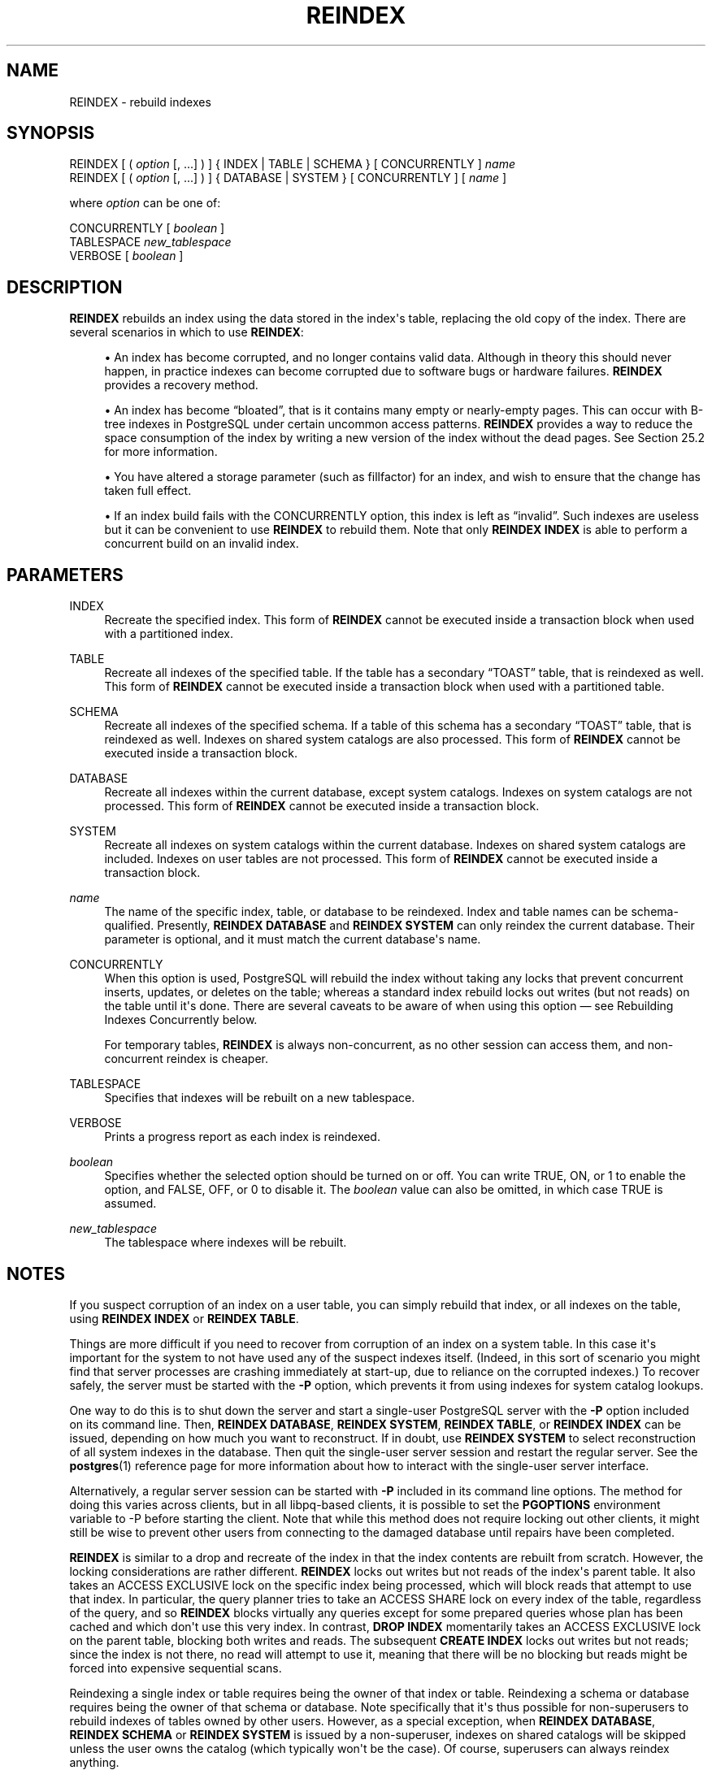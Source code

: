 '\" t
.\"     Title: REINDEX
.\"    Author: The PostgreSQL Global Development Group
.\" Generator: DocBook XSL Stylesheets vsnapshot <http://docbook.sf.net/>
.\"      Date: 2024
.\"    Manual: PostgreSQL 16.3 Documentation
.\"    Source: PostgreSQL 16.3
.\"  Language: English
.\"
.TH "REINDEX" "7" "2024" "PostgreSQL 16.3" "PostgreSQL 16.3 Documentation"
.\" -----------------------------------------------------------------
.\" * Define some portability stuff
.\" -----------------------------------------------------------------
.\" ~~~~~~~~~~~~~~~~~~~~~~~~~~~~~~~~~~~~~~~~~~~~~~~~~~~~~~~~~~~~~~~~~
.\" http://bugs.debian.org/507673
.\" http://lists.gnu.org/archive/html/groff/2009-02/msg00013.html
.\" ~~~~~~~~~~~~~~~~~~~~~~~~~~~~~~~~~~~~~~~~~~~~~~~~~~~~~~~~~~~~~~~~~
.ie \n(.g .ds Aq \(aq
.el       .ds Aq '
.\" -----------------------------------------------------------------
.\" * set default formatting
.\" -----------------------------------------------------------------
.\" disable hyphenation
.nh
.\" disable justification (adjust text to left margin only)
.ad l
.\" -----------------------------------------------------------------
.\" * MAIN CONTENT STARTS HERE *
.\" -----------------------------------------------------------------
.SH "NAME"
REINDEX \- rebuild indexes
.SH "SYNOPSIS"
.sp
.nf
REINDEX [ ( \fIoption\fR [, \&.\&.\&.] ) ] { INDEX | TABLE | SCHEMA } [ CONCURRENTLY ] \fIname\fR
REINDEX [ ( \fIoption\fR [, \&.\&.\&.] ) ] { DATABASE | SYSTEM } [ CONCURRENTLY ] [ \fIname\fR ]

where \fIoption\fR can be one of:

    CONCURRENTLY [ \fIboolean\fR ]
    TABLESPACE \fInew_tablespace\fR
    VERBOSE [ \fIboolean\fR ]
.fi
.SH "DESCRIPTION"
.PP
\fBREINDEX\fR
rebuilds an index using the data stored in the index\*(Aqs table, replacing the old copy of the index\&. There are several scenarios in which to use
\fBREINDEX\fR:
.sp
.RS 4
.ie n \{\
\h'-04'\(bu\h'+03'\c
.\}
.el \{\
.sp -1
.IP \(bu 2.3
.\}
An index has become corrupted, and no longer contains valid data\&. Although in theory this should never happen, in practice indexes can become corrupted due to software bugs or hardware failures\&.
\fBREINDEX\fR
provides a recovery method\&.
.RE
.sp
.RS 4
.ie n \{\
\h'-04'\(bu\h'+03'\c
.\}
.el \{\
.sp -1
.IP \(bu 2.3
.\}
An index has become
\(lqbloated\(rq, that is it contains many empty or nearly\-empty pages\&. This can occur with B\-tree indexes in
PostgreSQL
under certain uncommon access patterns\&.
\fBREINDEX\fR
provides a way to reduce the space consumption of the index by writing a new version of the index without the dead pages\&. See
Section\ \&25.2
for more information\&.
.RE
.sp
.RS 4
.ie n \{\
\h'-04'\(bu\h'+03'\c
.\}
.el \{\
.sp -1
.IP \(bu 2.3
.\}
You have altered a storage parameter (such as fillfactor) for an index, and wish to ensure that the change has taken full effect\&.
.RE
.sp
.RS 4
.ie n \{\
\h'-04'\(bu\h'+03'\c
.\}
.el \{\
.sp -1
.IP \(bu 2.3
.\}
If an index build fails with the
CONCURRENTLY
option, this index is left as
\(lqinvalid\(rq\&. Such indexes are useless but it can be convenient to use
\fBREINDEX\fR
to rebuild them\&. Note that only
\fBREINDEX INDEX\fR
is able to perform a concurrent build on an invalid index\&.
.RE
.SH "PARAMETERS"
.PP
INDEX
.RS 4
Recreate the specified index\&. This form of
\fBREINDEX\fR
cannot be executed inside a transaction block when used with a partitioned index\&.
.RE
.PP
TABLE
.RS 4
Recreate all indexes of the specified table\&. If the table has a secondary
\(lqTOAST\(rq
table, that is reindexed as well\&. This form of
\fBREINDEX\fR
cannot be executed inside a transaction block when used with a partitioned table\&.
.RE
.PP
SCHEMA
.RS 4
Recreate all indexes of the specified schema\&. If a table of this schema has a secondary
\(lqTOAST\(rq
table, that is reindexed as well\&. Indexes on shared system catalogs are also processed\&. This form of
\fBREINDEX\fR
cannot be executed inside a transaction block\&.
.RE
.PP
DATABASE
.RS 4
Recreate all indexes within the current database, except system catalogs\&. Indexes on system catalogs are not processed\&. This form of
\fBREINDEX\fR
cannot be executed inside a transaction block\&.
.RE
.PP
SYSTEM
.RS 4
Recreate all indexes on system catalogs within the current database\&. Indexes on shared system catalogs are included\&. Indexes on user tables are not processed\&. This form of
\fBREINDEX\fR
cannot be executed inside a transaction block\&.
.RE
.PP
\fIname\fR
.RS 4
The name of the specific index, table, or database to be reindexed\&. Index and table names can be schema\-qualified\&. Presently,
\fBREINDEX DATABASE\fR
and
\fBREINDEX SYSTEM\fR
can only reindex the current database\&. Their parameter is optional, and it must match the current database\*(Aqs name\&.
.RE
.PP
CONCURRENTLY
.RS 4
When this option is used,
PostgreSQL
will rebuild the index without taking any locks that prevent concurrent inserts, updates, or deletes on the table; whereas a standard index rebuild locks out writes (but not reads) on the table until it\*(Aqs done\&. There are several caveats to be aware of when using this option \(em see
Rebuilding Indexes Concurrently
below\&.
.sp
For temporary tables,
\fBREINDEX\fR
is always non\-concurrent, as no other session can access them, and non\-concurrent reindex is cheaper\&.
.RE
.PP
TABLESPACE
.RS 4
Specifies that indexes will be rebuilt on a new tablespace\&.
.RE
.PP
VERBOSE
.RS 4
Prints a progress report as each index is reindexed\&.
.RE
.PP
\fIboolean\fR
.RS 4
Specifies whether the selected option should be turned on or off\&. You can write
TRUE,
ON, or
1
to enable the option, and
FALSE,
OFF, or
0
to disable it\&. The
\fIboolean\fR
value can also be omitted, in which case
TRUE
is assumed\&.
.RE
.PP
\fInew_tablespace\fR
.RS 4
The tablespace where indexes will be rebuilt\&.
.RE
.SH "NOTES"
.PP
If you suspect corruption of an index on a user table, you can simply rebuild that index, or all indexes on the table, using
\fBREINDEX INDEX\fR
or
\fBREINDEX TABLE\fR\&.
.PP
Things are more difficult if you need to recover from corruption of an index on a system table\&. In this case it\*(Aqs important for the system to not have used any of the suspect indexes itself\&. (Indeed, in this sort of scenario you might find that server processes are crashing immediately at start\-up, due to reliance on the corrupted indexes\&.) To recover safely, the server must be started with the
\fB\-P\fR
option, which prevents it from using indexes for system catalog lookups\&.
.PP
One way to do this is to shut down the server and start a single\-user
PostgreSQL
server with the
\fB\-P\fR
option included on its command line\&. Then,
\fBREINDEX DATABASE\fR,
\fBREINDEX SYSTEM\fR,
\fBREINDEX TABLE\fR, or
\fBREINDEX INDEX\fR
can be issued, depending on how much you want to reconstruct\&. If in doubt, use
\fBREINDEX SYSTEM\fR
to select reconstruction of all system indexes in the database\&. Then quit the single\-user server session and restart the regular server\&. See the
\fBpostgres\fR(1)
reference page for more information about how to interact with the single\-user server interface\&.
.PP
Alternatively, a regular server session can be started with
\fB\-P\fR
included in its command line options\&. The method for doing this varies across clients, but in all
libpq\-based clients, it is possible to set the
\fBPGOPTIONS\fR
environment variable to
\-P
before starting the client\&. Note that while this method does not require locking out other clients, it might still be wise to prevent other users from connecting to the damaged database until repairs have been completed\&.
.PP
\fBREINDEX\fR
is similar to a drop and recreate of the index in that the index contents are rebuilt from scratch\&. However, the locking considerations are rather different\&.
\fBREINDEX\fR
locks out writes but not reads of the index\*(Aqs parent table\&. It also takes an
ACCESS EXCLUSIVE
lock on the specific index being processed, which will block reads that attempt to use that index\&. In particular, the query planner tries to take an
ACCESS SHARE
lock on every index of the table, regardless of the query, and so
\fBREINDEX\fR
blocks virtually any queries except for some prepared queries whose plan has been cached and which don\*(Aqt use this very index\&. In contrast,
\fBDROP INDEX\fR
momentarily takes an
ACCESS EXCLUSIVE
lock on the parent table, blocking both writes and reads\&. The subsequent
\fBCREATE INDEX\fR
locks out writes but not reads; since the index is not there, no read will attempt to use it, meaning that there will be no blocking but reads might be forced into expensive sequential scans\&.
.PP
Reindexing a single index or table requires being the owner of that index or table\&. Reindexing a schema or database requires being the owner of that schema or database\&. Note specifically that it\*(Aqs thus possible for non\-superusers to rebuild indexes of tables owned by other users\&. However, as a special exception, when
\fBREINDEX DATABASE\fR,
\fBREINDEX SCHEMA\fR
or
\fBREINDEX SYSTEM\fR
is issued by a non\-superuser, indexes on shared catalogs will be skipped unless the user owns the catalog (which typically won\*(Aqt be the case)\&. Of course, superusers can always reindex anything\&.
.PP
Reindexing partitioned indexes or partitioned tables is supported with
\fBREINDEX INDEX\fR
or
\fBREINDEX TABLE\fR, respectively\&. Each partition of the specified partitioned relation is reindexed in a separate transaction\&. Those commands cannot be used inside a transaction block when working on a partitioned table or index\&.
.PP
When using the
TABLESPACE
clause with
\fBREINDEX\fR
on a partitioned index or table, only the tablespace references of the leaf partitions are updated\&. As partitioned indexes are not updated, it is recommended to separately use
\fBALTER TABLE ONLY\fR
on them so as any new partitions attached inherit the new tablespace\&. On failure, it may not have moved all the indexes to the new tablespace\&. Re\-running the command will rebuild all the leaf partitions and move previously\-unprocessed indexes to the new tablespace\&.
.PP
If
SCHEMA,
DATABASE
or
SYSTEM
is used with
TABLESPACE, system relations are skipped and a single
WARNING
will be generated\&. Indexes on TOAST tables are rebuilt, but not moved to the new tablespace\&.
.SS "Rebuilding Indexes Concurrently"
.PP
Rebuilding an index can interfere with regular operation of a database\&. Normally
PostgreSQL
locks the table whose index is rebuilt against writes and performs the entire index build with a single scan of the table\&. Other transactions can still read the table, but if they try to insert, update, or delete rows in the table they will block until the index rebuild is finished\&. This could have a severe effect if the system is a live production database\&. Very large tables can take many hours to be indexed, and even for smaller tables, an index rebuild can lock out writers for periods that are unacceptably long for a production system\&.
.PP
PostgreSQL
supports rebuilding indexes with minimum locking of writes\&. This method is invoked by specifying the
CONCURRENTLY
option of
\fBREINDEX\fR\&. When this option is used,
PostgreSQL
must perform two scans of the table for each index that needs to be rebuilt and wait for termination of all existing transactions that could potentially use the index\&. This method requires more total work than a standard index rebuild and takes significantly longer to complete as it needs to wait for unfinished transactions that might modify the index\&. However, since it allows normal operations to continue while the index is being rebuilt, this method is useful for rebuilding indexes in a production environment\&. Of course, the extra CPU, memory and I/O load imposed by the index rebuild may slow down other operations\&.
.PP
The following steps occur in a concurrent reindex\&. Each step is run in a separate transaction\&. If there are multiple indexes to be rebuilt, then each step loops through all the indexes before moving to the next step\&.
.sp
.RS 4
.ie n \{\
\h'-04' 1.\h'+01'\c
.\}
.el \{\
.sp -1
.IP "  1." 4.2
.\}
A new transient index definition is added to the catalog
pg_index\&. This definition will be used to replace the old index\&. A
SHARE UPDATE EXCLUSIVE
lock at session level is taken on the indexes being reindexed as well as their associated tables to prevent any schema modification while processing\&.
.RE
.sp
.RS 4
.ie n \{\
\h'-04' 2.\h'+01'\c
.\}
.el \{\
.sp -1
.IP "  2." 4.2
.\}
A first pass to build the index is done for each new index\&. Once the index is built, its flag
pg_index\&.indisready
is switched to
\(lqtrue\(rq
to make it ready for inserts, making it visible to other sessions once the transaction that performed the build is finished\&. This step is done in a separate transaction for each index\&.
.RE
.sp
.RS 4
.ie n \{\
\h'-04' 3.\h'+01'\c
.\}
.el \{\
.sp -1
.IP "  3." 4.2
.\}
Then a second pass is performed to add tuples that were added while the first pass was running\&. This step is also done in a separate transaction for each index\&.
.RE
.sp
.RS 4
.ie n \{\
\h'-04' 4.\h'+01'\c
.\}
.el \{\
.sp -1
.IP "  4." 4.2
.\}
All the constraints that refer to the index are changed to refer to the new index definition, and the names of the indexes are changed\&. At this point,
pg_index\&.indisvalid
is switched to
\(lqtrue\(rq
for the new index and to
\(lqfalse\(rq
for the old, and a cache invalidation is done causing all sessions that referenced the old index to be invalidated\&.
.RE
.sp
.RS 4
.ie n \{\
\h'-04' 5.\h'+01'\c
.\}
.el \{\
.sp -1
.IP "  5." 4.2
.\}
The old indexes have
pg_index\&.indisready
switched to
\(lqfalse\(rq
to prevent any new tuple insertions, after waiting for running queries that might reference the old index to complete\&.
.RE
.sp
.RS 4
.ie n \{\
\h'-04' 6.\h'+01'\c
.\}
.el \{\
.sp -1
.IP "  6." 4.2
.\}
The old indexes are dropped\&. The
SHARE UPDATE EXCLUSIVE
session locks for the indexes and the table are released\&.
.RE
.PP
If a problem arises while rebuilding the indexes, such as a uniqueness violation in a unique index, the
\fBREINDEX\fR
command will fail but leave behind an
\(lqinvalid\(rq
new index in addition to the pre\-existing one\&. This index will be ignored for querying purposes because it might be incomplete; however it will still consume update overhead\&. The
psql
\fB\ed\fR
command will report such an index as
INVALID:
.sp
.if n \{\
.RS 4
.\}
.nf
postgres=# \ed tab
       Table "public\&.tab"
 Column |  Type   | Modifiers
\-\-\-\-\-\-\-\-+\-\-\-\-\-\-\-\-\-+\-\-\-\-\-\-\-\-\-\-\-
 col    | integer |
Indexes:
    "idx" btree (col)
    "idx_ccnew" btree (col) INVALID
.fi
.if n \{\
.RE
.\}
.sp
If the index marked
INVALID
is suffixed
ccnew, then it corresponds to the transient index created during the concurrent operation, and the recommended recovery method is to drop it using
DROP INDEX, then attempt
\fBREINDEX CONCURRENTLY\fR
again\&. If the invalid index is instead suffixed
ccold, it corresponds to the original index which could not be dropped; the recommended recovery method is to just drop said index, since the rebuild proper has been successful\&.
.PP
Regular index builds permit other regular index builds on the same table to occur simultaneously, but only one concurrent index build can occur on a table at a time\&. In both cases, no other types of schema modification on the table are allowed meanwhile\&. Another difference is that a regular
\fBREINDEX TABLE\fR
or
\fBREINDEX INDEX\fR
command can be performed within a transaction block, but
\fBREINDEX CONCURRENTLY\fR
cannot\&.
.PP
Like any long\-running transaction,
\fBREINDEX\fR
on a table can affect which tuples can be removed by concurrent
\fBVACUUM\fR
on any other table\&.
.PP
\fBREINDEX SYSTEM\fR
does not support
\fBCONCURRENTLY\fR
since system catalogs cannot be reindexed concurrently\&.
.PP
Furthermore, indexes for exclusion constraints cannot be reindexed concurrently\&. If such an index is named directly in this command, an error is raised\&. If a table or database with exclusion constraint indexes is reindexed concurrently, those indexes will be skipped\&. (It is possible to reindex such indexes without the
\fBCONCURRENTLY\fR
option\&.)
.PP
Each backend running
\fBREINDEX\fR
will report its progress in the
pg_stat_progress_create_index
view\&. See
Section\ \&28.4.4
for details\&.
.SH "EXAMPLES"
.PP
Rebuild a single index:
.sp
.if n \{\
.RS 4
.\}
.nf
REINDEX INDEX my_index;
.fi
.if n \{\
.RE
.\}
.PP
Rebuild all the indexes on the table
my_table:
.sp
.if n \{\
.RS 4
.\}
.nf
REINDEX TABLE my_table;
.fi
.if n \{\
.RE
.\}
.PP
Rebuild all indexes in a particular database, without trusting the system indexes to be valid already:
.sp
.if n \{\
.RS 4
.\}
.nf
$ \fBexport PGOPTIONS="\-P"\fR
$ \fBpsql broken_db\fR
\&.\&.\&.
broken_db=> REINDEX DATABASE broken_db;
broken_db=> \eq
.fi
.if n \{\
.RE
.\}
.PP
Rebuild indexes for a table, without blocking read and write operations on involved relations while reindexing is in progress:
.sp
.if n \{\
.RS 4
.\}
.nf
REINDEX TABLE CONCURRENTLY my_broken_table;
.fi
.if n \{\
.RE
.\}
.SH "COMPATIBILITY"
.PP
There is no
\fBREINDEX\fR
command in the SQL standard\&.
.SH "SEE ALSO"
CREATE INDEX (\fBCREATE_INDEX\fR(7)), DROP INDEX (\fBDROP_INDEX\fR(7)), \fBreindexdb\fR(1), Section\ \&28.4.4
